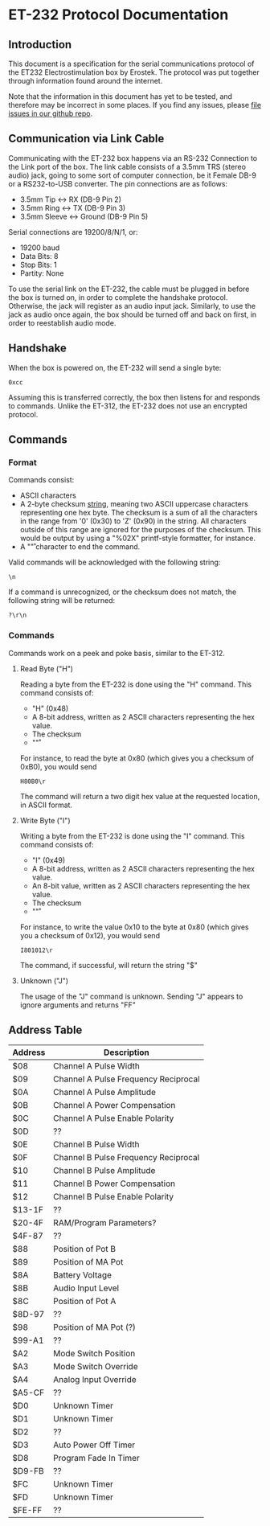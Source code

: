 * ET-232 Protocol Documentation
** Introduction

This document is a specification for the serial communications
protocol of the ET232 Electrostimulation box by Erostek. The protocol
was put together through information found around the internet. 

Note that the information in this document has yet to be tested, and
therefore may be incorrect in some places. If you find any issues,
please [[http://github.com/metafetish/erosoutsider/issues][file issues in our github repo]].
** Communication via Link Cable
Communicating with the ET-232 box happens via an RS-232 Connection to
the Link port of the box. The link cable consists of a 3.5mm TRS
(stereo audio) jack, going to some sort of computer connection, be it
Female DB-9 or a RS232-to-USB converter. The pin connections are as
follows:

- 3.5mm Tip <-> RX (DB-9 Pin 2)
- 3.5mm Ring <-> TX (DB-9 Pin 3)
- 3.5mm Sleeve <-> Ground (DB-9 Pin 5)

Serial connections are 19200/8/N/1, or:

- 19200 baud
- Data Bits: 8
- Stop Bits: 1
- Partity: None

To use the serial link on the ET-232, the cable must be plugged in
before the box is turned on, in order to complete the handshake
protocol. Otherwise, the jack will register as an audio input jack.
Similarly, to use the jack as audio once again, the box should be
turned off and back on first, in order to reestablish audio mode.
** Handshake
When the box is powered on, the ET-232 will send a single byte:

#+BEGIN_EXAMPLE
0xcc
#+END_EXAMPLE

Assuming this is transferred correctly, the box then listens for and
responds to commands. Unlike the ET-312, the ET-232 does not use an
encrypted protocol.

** Commands
*** Format
Commands consist:

- ASCII characters
- A 2-byte checksum _string_, meaning two ASCII uppercase characters
  representing one hex byte. The checksum is a sum of all the
  characters in the range from '0' (0x30) to 'Z' (0x90) in the string.
  All characters outside of this range are ignored for the purposes of
  the checksum. This would be output by using a "%02X" printf-style
  formatter, for instance.
- A "\r" character to end the command.

Valid commands will be acknowledged with the following string:

#+BEGIN_EXAMPLE
\n
#+END_EXAMPLE

If a command is unrecognized, or the checksum does not match, the
following string will be returned:

#+BEGIN_EXAMPLE
?\r\n
#+END_EXAMPLE

*** Commands

Commands work on a peek and poke basis, similar to the ET-312.

**** Read Byte ("H")

Reading a byte from the ET-232 is done using the "H" command.
This command consists of:

- "H" (0x48)
- A 8-bit address, written as 2 ASCII characters representing the hex
  value.
- The checksum
- "\r"

For instance, to read the byte at 0x80 (which gives you a checksum of 0xB0), you would send

#+BEGIN_EXAMPLE
H80B0\r
#+END_EXAMPLE

The command will return a two digit hex value at the requested
location, in ASCII format.

**** Write Byte ("I")

Writing a byte from the ET-232 is done using the "I" command.
This command consists of:

- "I" (0x49)
- A 8-bit address, written as 2 ASCII characters representing the hex
  value.
- An 8-bit value, written as 2 ASCII characters representing the hex
  value.
- The checksum
- "\r"

For instance, to write the value 0x10 to the byte at 0x80 (which gives
you a checksum of 0x12), you would send

#+BEGIN_EXAMPLE
I801012\r
#+END_EXAMPLE

The command, if successful, will return the string "$\n"

**** Unknown ("J")

The usage of the "J" command is unknown. Sending "J" appears to ignore
arguments and returns "FF\n"

** Address Table

| Address | Description                          |
|---------+--------------------------------------|
| $08     | Channel A Pulse Width                |
| $09     | Channel A Pulse Frequency Reciprocal |
| $0A     | Channel A Pulse Amplitude            |
| $0B     | Channel A Power Compensation         |
| $0C     | Channel A Pulse Enable Polarity      |
| $0D     | ??                                   |
| $0E     | Channel B Pulse Width                |
| $0F     | Channel B Pulse Frequency Reciprocal |
| $10     | Channel B Pulse Amplitude            |
| $11     | Channel B Power Compensation         |
| $12     | Channel B Pulse Enable Polarity      |
| $13-1F  | ??                                   |
| $20-4F  | RAM/Program Parameters?              |
| $4F-87  | ??                                   |
| $88     | Position of Pot B                    |
| $89     | Position of MA Pot                   |
| $8A     | Battery Voltage                      |
| $8B     | Audio Input Level                    |
| $8C     | Position of Pot A                    |
| $8D-97  | ??                                   |
| $98     | Position of MA Pot (?)               |
| $99-A1  | ??                                   |
| $A2     | Mode Switch Position                 |
| $A3     | Mode Switch Override                 |
| $A4     | Analog Input Override                |
| $A5-CF  | ??                                   |
| $D0     | Unknown Timer                        |
| $D1     | Unknown Timer                        |
| $D2     | ??                                   |
| $D3     | Auto Power Off Timer                 |
| $D8     | Program Fade In Timer                |
| $D9-FB  | ??                                   |
| $FC     | Unknown Timer                        |
| $FD     | Unknown Timer                        |
| $FE-FF  | ??                                   |

